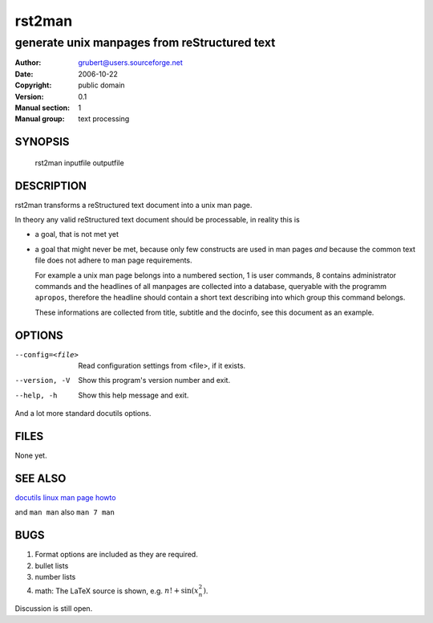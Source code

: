 =========
 rst2man
=========

---------------------------------------------
generate unix manpages from reStructured text
---------------------------------------------

:Author: grubert@users.sourceforge.net
:Date:   2006-10-22
:Copyright: public domain
:Version: 0.1
:Manual section: 1
:Manual group: text processing

.. TODO: authors and author with name <email>

SYNOPSIS
========

  rst2man inputfile outputfile

DESCRIPTION
===========

rst2man transforms a reStructured text document into a unix man page.

In theory any valid reStructured text document should be processable,
in reality this is

* a goal, that is not met yet
* a goal that might never be met, because only few constructs are
  used in man pages *and* because the common text file does not adhere
  to man page requirements.

  For example a unix man page belongs into a numbered section, 1 is
  user commands, 8 contains administrator commands and the headlines
  of all manpages are collected into a database, queryable with the
  programm ``apropos``, therefore the headline should contain a short
  text describing into which group this command belongs.

  These informations are collected from title, subtitle and the
  docinfo, see this document as an example.

OPTIONS
=======

--config=<file>         Read configuration settings from <file>, if it exists.
--version, -V           Show this program's version number and exit.
--help, -h              Show this help message and exit.

And a lot more standard docutils options.

FILES
=====

None yet.

SEE ALSO
========

`docutils <https://docutils.sourceforge.io>`__
`linux man page howto <http://tldp.org/HOWTO/Man-Page/>`__

and ``man man`` also ``man 7 man``

BUGS
====

1. Format options are included as they are required.
2. bullet lists
3. number lists
4. math: The LaTeX source is shown, e.g. :math:`n! + \sin(x_n^2)`.


Discussion is still open.
